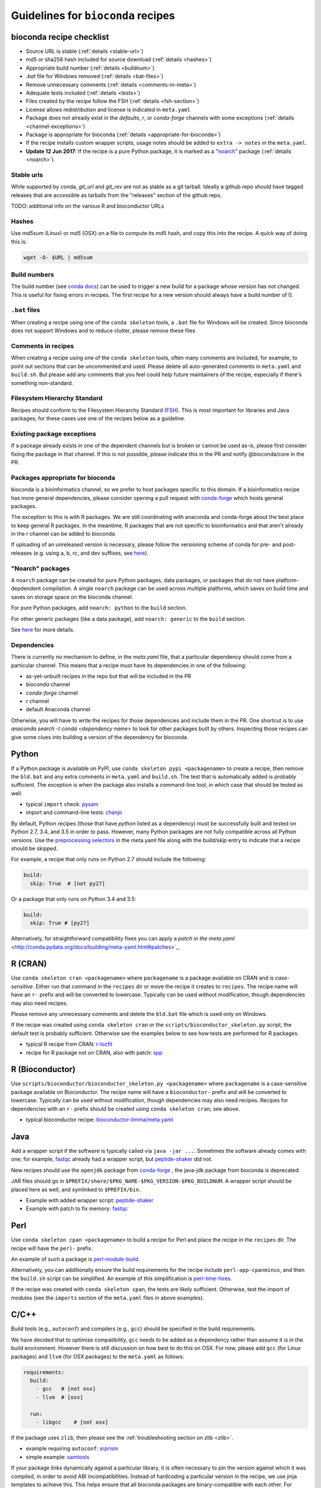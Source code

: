 .. _guidelines:

Guidelines for ``bioconda`` recipes
===================================

bioconda recipe checklist
-------------------------
- Source URL is stable (:ref:`details <stable-url>`)
- md5 or sha256 hash included for source download (:ref:`details <hashes>`)
- Appropriate build number (:ref:`details <buildnum>`)
- `.bat` file for Windows removed (:ref:`details <bat-files>`)
- Remove unnecessary comments (:ref:`details <comments-in-meta>`)
- Adequate tests included (:ref:`details <tests>`)
- Files created by the recipe follow the FSH (:ref:`details <fsh-section>`)
- License allows redistribution and license is indicated in ``meta.yaml``
- Package does not already exist in the `defaults`, `r`, or `conda-forge`
  channels with some exceptions (:ref:`details <channel-exceptions>`)
- Package is appropriate for bioconda (:ref:`details <appropriate-for-bioconda>`)
- If the recipe installs custom wrapper scripts, usage notes should be added to
  ``extra -> notes`` in the ``meta.yaml``.
- **Update 12 Jun 2017**: If the recipe is a pure Python package, it is marked
  as a `"noarch"
  <https://www.continuum.io/blog/developer-blog/condas-new-noarch-packages>`_
  package (:ref:`details <noarch>`).

.. _stable-url:

Stable urls
~~~~~~~~~~~
While supported by conda, `git_url` and `git_rev` are not as stable as a git
tarball. Ideally a github repo should have tagged releases that are accessible
as tarballs from the "releases" section of the github repo.

TODO: additional info on the various R and bioconductor URLs

.. _hashes:

Hashes
~~~~~~
Use `md5sum` (Linux) or `md5` (OSX) on a file to compute its md5 hash, and copy
this into the recipe. A quick way of doing this is:

.. code-block:: bash

    wget -O- $URL | md5sum

.. _buildnum:

Build numbers
~~~~~~~~~~~~~
The build number (see `conda docs
<http://conda.pydata.org/docs/building/meta-yaml.html#build-number-and-string>`_)
can be used to trigger a new build for a package whose version has not changed.
This is useful for fixing errors in recipes. The first recipe for a new version
should always have a build number of 0.

.. _bat-files:

``.bat`` files
~~~~~~~~~~~~~~
When creating a recipe using one of the ``conda skeleton`` tools, a ``.bat``
file for Windows will be created. Since bioconda does not support Windows and
to reduce clutter, please remove these files

.. _comments-in-meta:

Comments in recipes
~~~~~~~~~~~~~~~~~~~
When creating a recipe using one of the ``conda skeleton`` tools, often many
comments are included, for example, to point out sections that can be
uncommented and used. Please delete all auto-generated comments in
``meta.yaml`` and ``build.sh``. But please add any comments that you feel could
help future maintainers of the recipe, especially if there's something
non-standard.

.. _fsh-section:

Filesystem Hierarchy Standard
~~~~~~~~~~~~~~~~~~~~~~~~~~~~~
Recipes should conform to the Filesystem Hierarchy Standard (`FSH
<https://en.wikipedia.org/wiki/Filesystem_Hierarchy_Standard>`_). This is most
important for libraries and Java packages; for these cases use one of the
recipes below as a guideline.


.. _channel-exceptions:

Existing package exceptions
~~~~~~~~~~~~~~~~~~~~~~~~~~~
If a package already exists in one of the dependent channels but is broken or
cannot be used as-is, please first consider fixing the package in that channel.
If this is not possible, please indicate this in the PR and notify
@bioconda/core in the PR.

.. _appropriate-for-bioconda:

Packages appropriate for bioconda
~~~~~~~~~~~~~~~~~~~~~~~~~~~~~~~~~
bioconda is a bioinformatics channel, so we prefer to host packages specific to
this domain. If a bioinformatics recipe has more general dependencies, please
consider opening a pull request with `conda-forge
<https://conda-forge.github.io/#add_recipe>`_ which hosts general packages.

The exception to this is with R packages. We are still coordinating with
anaconda and conda-forge about the best place to keep general R packages. In
the meantime, R packages that are not specific to bioinformatics and that
aren't already in the `r` channel can be added to bioconda.

If uploading of an unreleased version is necessary, please follow the
versioning scheme of conda for pre- and post-releases (e.g. using a, b, rc, and
dev suffixes, see `here
<https://github.com/conda/conda/blob/d1348cf3eca0f78093c7c46157989509572e9c25/conda/version.py#L30>`_).


.. _noarch:

"Noarch" packages
~~~~~~~~~~~~~~~~~
A ``noarch`` package can be created for pure Python packages, data packages, or
packages that do not have platform-depdendent compilation. A single ``noarch``
package can be used across multiple platforms, which saves on build time and
saves on storage space on the bioconda channel.

For pure Python packages, add ``noarch: python`` to the ``build`` section.

For other generic packages (like a data package), add ``noarch: generic`` to
the ``build`` section.

See `here
<https://www.continuum.io/blog/developer-blog/condas-new-noarch-packages>`_ for
more details.

Dependencies
~~~~~~~~~~~~

There is currently no mechanism to define, in the `meta.yaml` file, that
a particular dependency should come from a particular channel. This means that
a recipe must have its dependencies in one of the following:

- as-yet-unbuilt recipes in the repo but that will be included in the PR
- `bioconda` channel
- `conda-forge` channel
- `r` channel
- default Anaconda channel

Otherwise, you will have to write the recipes for those dependencies and
include them in the PR. One shortcut is to use `anaconda search -t conda
<dependency name>` to look for other packages built by others. Inspecting those
recipes can give some clues into building a version of the dependency for
bioconda.


Python
------
If a Python package is available on PyPI, use ``conda skeleton pypi
<packagename>`` to create a recipe, then remove the ``bld.bat`` and any extra
comments in ``meta.yaml`` and ``build.sh``. The test that is automatically
added is probably sufficient. The exception is when the package also installs
a command-line tool, in which case that should be tested as well.

- typical ``import`` check: `pysam
  <https://github.com/bioconda/bioconda-recipes/tree/master/recipes/pysam>`_

- import and command-line tests: `chanjo
  <https://github.com/bioconda/bioconda-recipes/tree/master/recipes/chanjo>`_


By default, Python recipes (those that have `python` listed as a dependency)
must be successfully built and tested on Python 2.7, 3.4, and 3.5 in order to
pass. However, many Python packages are not fully compatible across all Python
versions. Use the `preprocessing selectors
<http://conda.pydata.org/docs/building/meta-yaml.html#preprocessing-selectors>`_
in the meta.yaml file along with the `build/skip` entry to indicate that
a recipe should be skipped.

For example, a recipe that only runs on Python 2.7 should include the
following:

.. code-block:: yaml

    build:
      skip: True  # [not py27]

Or a package that only runs on Python 3.4 and 3.5:

.. code-block:: yaml

    build:
      skip: True # [py27]

Alternatively, for straightforward compatibility fixes you can apply a `patch
in the meta.yaml`
<http://conda.pydata.org/docs/building/meta-yaml.html#patches>`_.


R (CRAN)
--------
Use ``conda skeleton cran <packagename>`` where ``packagename`` is a
package available on CRAN and is *case-sensitive*. Either run that command
in the ``recipes`` dir or move the recipe it creates to ``recipes``. The
recipe name will have an ``r-`` prefix and will be converted to
lowercase. Typically can be used without modification, though
dependencies may also need recipes.

Please remove any unnecessary comments and delete the ``bld.bat`` file which is
used only on Windows.

If the recipe was created using ``conda skeleton cran`` or the
``scripts/bioconductor_skeleton.py`` script, the default test is
probably sufficient. Otherwise see the examples below to see how tests are
performed for R packages.

- typical R recipe from CRAN: `r-locfit
  <https://github.com/bioconda/bioconda-recipes/tree/master/recipes/r-locfit>`_
- recipe for R package not on CRAN, also with patch: `spp
  <https://github.com/bioconda/bioconda-recipes/tree/master/recipes/r-spp>`_

R (Bioconductor)
----------------

Use ``scripts/bioconductor/bioconductor_skeleton.py <packagename>``
where ``packagename`` is a case-sensitive package available on
Bioconductor. The recipe name will have a ``bioconductor-`` prefix and
will be converted to lowercase. Typically can be used without
modification, though dependencies may also need recipes. Recipes for
dependencies with an ``r-`` prefix should be created using
``conda skeleton cran``; see above.

- typical bioconductor recipe: `bioconductor-limma/meta.yaml
  <https://github.com/bioconda/bioconda-recipes/tree/master/recipes/bioconductor-limma>`_

Java
----

Add a wrapper script if the software is typically called via ``java -jar ...``.
Sometimes the software already comes with one; for example, `fastqc
<https://github.com/bioconda/bioconda-recipes/tree/master/recipes/fastqc>`_
already had a wrapper script, but `peptide-shaker
<https://github.com/bioconda/bioconda-recipes/tree/master/recipes/peptide-shaker>`_
did not.

New recipes should use the ``openjdk`` package from `conda-forge
<https://github.com/conda-forge/openjdk-feedstock>`_
, the java-jdk package from bioconda is deprecated.

JAR files should go in ``$PREFIX/share/$PKG_NAME-$PKG_VERSION-$PKG_BUILDNUM``.
A wrapper script should be placed here as well, and symlinked to
``$PREFIX/bin``.

- Example with added wrapper script: `peptide-shaker
  <https://github.com/bioconda/bioconda-recipes/tree/master/recipes/peptide-shaker>`_

- Example with patch to fix memory: `fastqc
  <https://github.com/bioconda/bioconda-recipes/tree/master/recipes/fastqc>`_

Perl
----

Use ``conda skeleton cpan <packagename>`` to build a recipe for Perl and
place the recipe in the ``recipes`` dir. The recipe will have the
``perl-`` prefix.

An example of such a package is
`perl-module-build <https://github.com/bioconda/bioconda-recipes/tree/master/recipes/perl-module-build>`_.

Alternatively, you can additionally ensure the build requirements for
the recipe include ``perl-app-cpanminus``, and then the ``build.sh``
script can be simplified. An example of this simplification is
`perl-time-hires <https://github.com/bioconda/bioconda-recipes/tree/master/recipes/perl-time-hires>`_.

If the recipe was created with ``conda skeleton cpan``, the tests are
likely sufficient. Otherwise, test the import of modules (see the
``imports`` section of the ``meta.yaml`` files in above examples).

C/C++
-----

Build tools (e.g., ``autoconf``) and compilers (e.g., ``gcc``) should be
specified in the build requirements.

We have decided that to optimize compatibility, ``gcc`` needs to be added as
a dependency rather than assume it is in the build environment. However there
is still discussion on how best to do this on OSX. For now, please add ``gcc``
(for Linux packages) and ``llvm`` (for OSX packages) to the ``meta.yaml`` as
follows:

.. code:: yaml

    requirements:
      build:
        - gcc   # [not osx]
        - llvm  # [osx]

      run:
        - libgcc    # [not osx]

If the package uses ``zlib``, then please see the :ref:`troubleshooting section on zlib <zlib>`.

- example requiring ``autoconf``: `srprism
  <https://github.com/bioconda/bioconda-recipes/tree/master/recipes/srprism>`_
- simple example: `samtools
  <https://github.com/bioconda/bioconda-recipes/tree/master/recipes/samtools>`_

If your package links dynamically against a particular library, it is
often necessary to pin the version against which it was compiled, in
order to avoid ABI incompatibilities. Instead of hardcoding a particular
version in the recipe, we use jinja templates to achieve this. This helps
ensure that all bioconda packages are binary-compatible with each other. For
example, bioconda provides an environnmnet variable ``CONDA_BOOST`` that
contains the current major version of Boost. You should pin your boost
dependency against that version. An example is the `salmon recipe
<https://github.com/bioconda/bioconda-recipes/tree/master/recipes/salmon>`_.
You find the libraries you can currently pin in `scripts/env\_matrix.yml
<https://github.com/bioconda/bioconda-recipes/blob/master/scripts/env_matrix.yml>`_.
If you need to pin another library, please notify @bioconda/core, and we will
set up a corresponding environment variable.

It's not uncommon to have difficulty compiling package into a portable
conda package. Since there is no single solution, here are some examples
of how bioconda contributors have solved compiling issues to give you
some ideas on what to try:

- `ococo  <https://github.com/bioconda/bioconda-recipes/tree/master/recipes/ococo>`_
  edits the source in ``build.sh`` to accommodate the C++ compiler on OSX

- `muscle <https://github.com/bioconda/bioconda-recipes/tree/master/recipes/muscle>`_
  patches the makefile on OSX so it doesn't use static libs

- `metavelvet <https://github.com/bioconda/bioconda-recipes/tree/master/recipes/metavelvet>`_,
  `eautils <https://github.com/bioconda/bioconda-recipes/tree/master/recipes/eautils>`_,
  `preseq <https://github.com/bioconda/bioconda-recipes/tree/master/recipes/preseq>`_
  have several patches to their makefiles to fix ``LIBS`` and ``INCLUDES``,
  ``INCLUDEARGS``, and ``CFLAGS``

- `mapsplice <https://github.com/bioconda/bioconda-recipes/tree/master/recipes/mapsplice>`_
  includes an older version of samtools; the included samtools' makefile is
  patched to work in conda envs.

- `mosaik <https://github.com/bioconda/bioconda-recipes/tree/master/recipes/mosaik>`_
  has platform-specific patches -- one removes ``-static`` on linux, and the
  other sets ``BLD_PLATFORM`` correctly on OSX

- `mothur <https://github.com/bioconda/bioconda-recipes/tree/master/recipes/mothur>`_
  and `soapdenovo
  <https://github.com/bioconda/bioconda-recipes/tree/master/recipes/soapdenovo>`_
  have many fixes to makefiles

General command-line tools
--------------------------
If a command-line tool is installed, it should be tested. If it has a
shebang line, it should be patched to use ``/usr/bin/env`` for more
general use. An example of this is `fastq-screen
<https://github.com/bioconda/bioconda-recipes/tree/master/recipes/fastq-screen>`_.

For command-line tools, running the program with no arguments, checking
the programs version (e.g. with ``-v``) or checking the command-line
help is sufficient if doing so returns an exit code 0. Often the output
is piped to ``/dev/null`` to avoid output during recipe builds.

Examples:

- exit code 0: `bedtools
  <https://github.com/bioconda/bioconda-recipes/tree/master/recipes/bedtools>`_

- exit code 255 in a separate script: `ucsc-bedgraphtobigwig
  <https://github.com/bioconda/bioconda-recipes/tree/master/recipes/ucsc-bedgraphtobigwig>`_

- confirm expected text in stderr: `weblogo
  <https://github.com/bioconda/bioconda-recipes/tree/master/recipes/weblogo>`_

If a package depends on Python and has a custom build string, then
``py{{CONDA_PY}}`` must be contained in that build string. Otherwise Python
will be automatically pinned to one minor version, resulting in dependency
conflicts with other packages. See `mapsplice
<https://github.com/bioconda/bioconda-recipes/tree/master/recipes/mapsplice>`_
for an example of this.

Metapackages
------------
`Metapackages <http://conda.pydata.org/docs/building/meta-pkg.html>`_ tie
together other packages. All they do is define dependencies. For example, the
`hubward-all
<https://github.com/bioconda/bioconda-recipes/tree/master/recipes/hubward-all>`_
metapackage specifies the various other conda packages needed to get full
``hubward`` installation running just by installing one package. Other
metapackages might tie together conda packages with a theme. For example, all
UCSC utilities related to bigBed files, or a set of packages useful for variant
calling.

For packages that are not anchored to a particular package (as in the last
example above), we recommended `semantic versioning <http://semver.org/>`_
starting at 1.0.0 for metapackages.

Other examples of interest
--------------------------

Packaging is hard. Here are some examples, in no particular order, of how
contributors have solved various problems:

- `blast
  <https://github.com/bioconda/bioconda-recipes/tree/master/recipes/blast>`_
  has an OS-specific installation -- OSX copies binaries while on Linux it is
  compiled.

- `graphviz
  <https://github.com/bioconda/bioconda-recipes/tree/master/recipes/graphviz>`_
  has an OS-specific option to ``configure``

- `crossmap
  <https://github.com/bioconda/bioconda-recipes/tree/master/recipes/crossmap>`_
  removes libs that are shipped with the source distribution

- `hisat2
  <https://github.com/bioconda/bioconda-recipes/tree/master/recipes/hisat2>`_
  runs ``2to3`` to make it Python 3 compatible, and copies over individual
  scripts to the bin dir

- `krona
  <https://github.com/bioconda/bioconda-recipes/tree/master/recipes/krona>`_
  has a ``post-link.sh`` script that gets called after installation to alert
  the user a manual step is required

- `htslib
  <https://github.com/bioconda/bioconda-recipes/tree/master/recipes/htslib>`_
  has a small test script that creates example data and runs multiple programs
  on it

- `spectacle
  <https://github.com/bioconda/bioconda-recipes/tree/master/recipes/spectacle>`_
  runs ``2to3`` to make the wrapper script Python 3 compatible, patches the
  wrapper script to have a shebang line, deletes example data to avoid taking
  up space in the bioconda channel, and includes a script for downloading the
  example data separately.

- `gatk <https://github.com/bioconda/bioconda-recipes/tree/master/recipes/gatk>`_ is
  a package for licensed software that cannot be redistributed. The package
  installs a placeholder script (in this case doubling as the ``jar`` `wrapper
  <https://github.com/bioconda/bioconda-recipes/blob/master/GUIDELINES.md#java>`_)
  to alert the user if the program is not installed, along with a separate
  script (``gatk-register``) to copy in a user-supplied archive/binary to the
  conda environment

Name collisions
---------------
In some cases, there may be a name collision when writing a recipe. For example
the `wget
<https://github.com/bioconda/bioconda-recipes/tree/master/recipes/wget>`_
recipe is for the standard command-line tool. There is also a Python package
called ``wget`` `on PyPI <https://pypi.python.org/pypi/wget>`_. In this case,
we prefixed the Python package with ``python-`` (see `python-wget
<https://github.com/bioconda/bioconda-recipes/tree/master/recipes/python-wget>`_).
A similar collision was resolved with `weblogo
<https://github.com/bioconda/bioconda-recipes/tree/master/recipes/weblogo>`_
and `python-weblogo
<https://github.com/bioconda/bioconda-recipes/tree/master/recipes/python-weblogo>`_.

If in doubt about how to handle a naming collision, please submit an
issue.

.. _tests:

Tests
-----
An adequate test must be included in the recipe. An "adequate" test
depends on the recipe, but must be able to detect a successful
installation. While many packages may ship their own test suite (unit
tests or otherwise), including these in the recipe is not recommended
since it may timeout the build system on Travis-CI. We especially want to avoid
including any kind of test data in the repository.

Note that a test must return an exit code of 0. The test can be in the ``test``
field of ``meta.yaml``, or can be a separate script (see the `relevant conda
docs <http://conda.pydata.org/docs/building/meta-yaml.html#test-section>`_ for
testing).

It is recommended to pipe unneeded stdout/stderr to /dev/null to avoid
cluttering the output in the Travis-CI build environment.

Link and unlink scripts (pre- and post- install hooks)
------------------------------------------------------
It is possible to include `scripts
<http://conda.pydata.org/docs/spec.html#link-and-unlink-scripts>`_ that are
executed before or after installing a package, or before uninstalling
a package. These scripts can be helpful for alerting the user that manual
actions are required after adding or removing a package. For example,
a ``post-link.sh`` script may be used to alert the user that he or she will
need to create a database or modify a settings file. Any package that requires
a manual preparatory step before it can be used should consider alerting the
user via an ``echo`` statement in a ``post-link.sh`` script. These scripts may
be added at the same level as ``meta.yaml`` and ``build.sh``:

- ``pre-link.sh`` is executed *prior* to linking (installation). An error
  causes conda to stop.

- ``post-link.sh`` is executed *after* linking (installation). When the
  post-link step fails, no package metadata is written, and the package is not
  considered installed.

- ``pre-unlink.sh`` is executed *prior* to unlinking (uninstallation). Errors
  are ignored. Used for cleanup.

These scripts have access to the following environment variables:

-  ``$PREFIX`` The install prefix

-  ``$PKG_NAME`` The name of the package

-  ``$PKG_VERSION`` The version of the package

-  ``$PKG_BUILDNUM`` The build number of the package

Versions
--------
In general, recipes can be updated in-place. The older package[s] will continue
to be hosted and available on anaconda.org while the recipe will reflect just
the most recent package.

However, if an older version of a packages is required but has not yet had
a package built, create a subdirectory of the recipe named after the old
version and put the recipe there. Examples of this can be found in `bowtie2
<https://github.com/bioconda/bioconda-recipes/tree/master/recipes/bowtie2>`_,
`bx-python
<https://github.com/bioconda/bioconda-recipes/tree/master/recipes/bx-python>`_,
and others.
